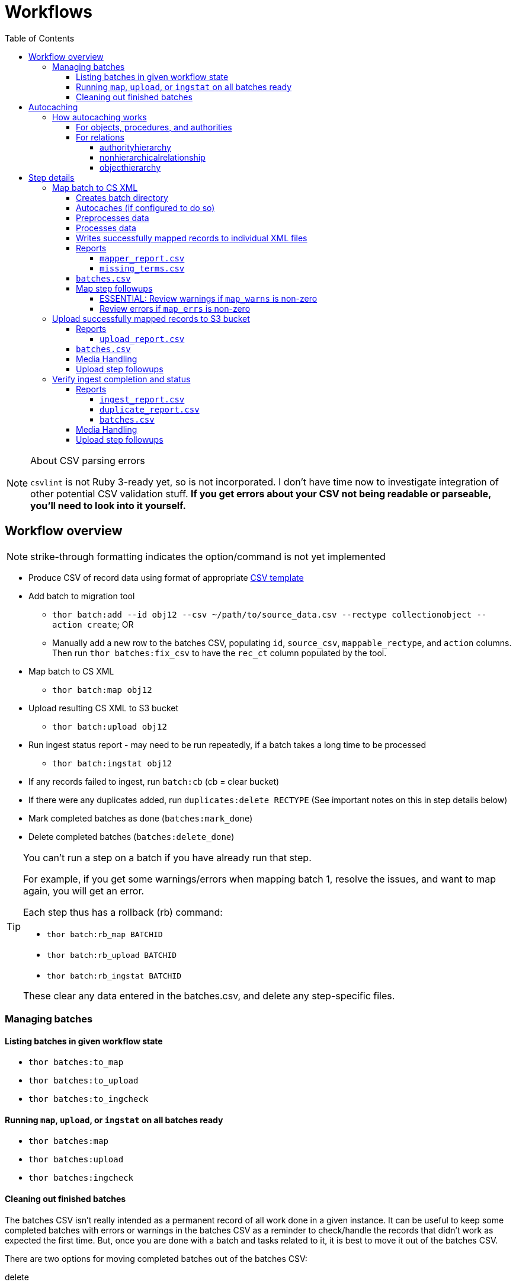 :toc:
:toc-placement!:
:toclevels: 4

ifdef::env-github[]
:tip-caption: :bulb:
:note-caption: :information_source:
:important-caption: :heavy_exclamation_mark:
:caution-caption: :fire:
:warning-caption: :warning:
endif::[]

= Workflows

toc::[]

.About CSV parsing errors
[NOTE]
====
`csvlint` is not Ruby 3-ready yet, so is not incorporated. I don't have time now to investigate integration of other potential CSV validation stuff. **If you get errors about your CSV not being readable or parseable, you'll need to look into it yourself.**
====

== Workflow overview
NOTE: strike-through formatting indicates the option/command is not yet implemented

* Produce CSV of record data using format of appropriate https://github.com/collectionspace/cspace-config-untangler/tree/main/data/templates[CSV template]
* Add batch to migration tool
** `thor batch:add --id obj12 --csv ~/path/to/source_data.csv --rectype collectionobject --action create`; OR
** Manually add a new row to the batches CSV, populating `id`, `source_csv`, `mappable_rectype`, and `action` columns. Then run `thor batches:fix_csv` to have the `rec_ct` column populated by the tool.
* Map batch to CS XML
** `thor batch:map obj12`
* Upload resulting CS XML to S3 bucket
** `thor batch:upload obj12`
* Run ingest status report - may need to be run repeatedly, if a batch takes a long time to be processed
** `thor batch:ingstat obj12`
* If any records failed to ingest, run `batch:cb` (cb = clear bucket)
* If there were any duplicates added, run `duplicates:delete RECTYPE` (See important notes on this in step details below)
* Mark completed batches as done (`batches:mark_done`)
* Delete completed batches (`batches:delete_done`)

[TIP]
====
You can't run a step on a batch if you have already run that step.

For example, if you get some warnings/errors when mapping batch 1, resolve the issues, and want to map again, you will get an error.

Each step thus has a rollback (rb) command:

* `thor batch:rb_map BATCHID`
* `thor batch:rb_upload BATCHID`
* `thor batch:rb_ingstat BATCHID`

These clear any data entered in the batches.csv, and delete any step-specific files.
====

=== Managing batches
==== Listing batches in given workflow state

* `thor batches:to_map`
* `thor batches:to_upload`
* `thor batches:to_ingcheck`

==== Running `map`, `upload`, or `ingstat` on all batches ready

* `thor batches:map`
* `thor batches:upload`
* `thor batches:ingcheck`

==== Cleaning out finished batches
The batches CSV isn't really intended as a permanent record of all work done in a given instance. It can be useful to keep some completed batches with errors or warnings in the batches CSV as a reminder to check/handle the records that didn't work as expected the first time. But, once you are done with a batch and tasks related to it, it is best to move it out of the batches CSV.

There are two options for moving completed batches out of the batches CSV:

delete:: Deletes batch directory and deletes row for batch from batches CSV
+++<s>+++archive+++</s>+++:: Zips batch directory and moves it to `batch_data/archives` directory. Moves row for batch from batches CSV to `batch_data/archives/archived_batches.csv`

The `delete` and +++<s>+++`archive`+++</s>+++ commands can both be run:

* for a single batch (`thor batch:delete obj12`); OR
* on all completed batches (`thor batches:delete_done`). This one assumes you have run `thor batches:mark_done` and/or manually marked batches done in the batches CSV

IMPORTANT: A batch's source CSV may live anywhere on the user's machine. It is not copied into the batch directory, so archiving a batch does archive the source CSV itself. However, the mapper, upload, and ingest reports generated by this tool append columns onto the end of the original data, so you can re-constitute the original source data from any of those.

== Autocaching
IMPORTANT: This behavior is configurable and only applies when mapping is done as part of batch workflow.

There are two options related to this behavior:

`auto_refresh_cache_before_mapping` (in client_config.yml) or `--autocache` (per `thor batch:map` command):: **If true,** when you run `thor batch:map`, the first thing that will happen is fresh data for record types required by the type and data you are mapping will be pulled from the database and cached. **If false**, caches will NOT be cleared and refreshed prior to data mapping when called when `thor batch:map` is called. This may be preferable if the scale of the instance is very large, so it takes a long time to refresh cache data. If commented out in client_config.yml, defaults to `false`. Defaults to the value from client_config.yml if not explictly specified per batch via `--autocache`.

`clear_cache_before_refresh` (in client_config.yml) or `--clearcache` (per `thor batch:map` command):: **If true**, caches will be cleared before they are auto refreshed. This is the safest option, as it will ensure deleted items are not still in the cache, and the correct values are cached for any duplicates since cleaned up. If you know only additions/updates have been made, you can set to false to save a bit of time. This has no effect if `auto_refresh_cache_before_mapping` = `false`.

=== How autocaching works
If autocaching is enabled, the first step of the mapping process involves:

* determining the refname and csid cache dependencies for the batch, based on record type and fields populated
* querying the database for that data
* re-caching the query results 

==== For objects, procedures, and authorities
The JSON record mapper for each record type specifies vocabulary or authority term sources and transformations for each possible field.

These fields will need to be populated with the refnames of existing terms, so the refname cache needs to be populated.

To get the record status of (new or existing) of each record being mapped, we need the csids for the record type of the batch. 

The only csid cache dependency will be the record type of the batch.

The headers of the batch's source CSV are compared against the column mappings in the JSON record mapper. The names of any vocabularies or authorities used to control values in any columns included in your CSV are pulled out and deduplicated to populate the `refname_dependencies` column for the batch.

==== For relations
Though it is possible to create relations by specifying subject and object refnames, relations specifying subject and object csids appear to ingest a bit faster.

This tool creates all relations by looking up the cached csids for the object id, procedure id, or first occurring authority termDisplayName values given.

Thus, there will be no refname cache dependencies for relations.

===== authorityhierarchy

Each row in the source CSV requires you specify the `termType` and `termSubType` for the relationship.

TIP: This means you can import hierarchies for multiple authority vocabularies in one batch. However, the broader/narrower terms on each row must always be in the same authority vocabulary.

The tool grabs the unique combined `termType`/`termSubType` values that appear in the batch source CSV, and adds these to `authorityhierarchy` as csid cache dependencies.

===== nonhierarchicalrelationship
These currently can only be object/object, object/procedure, or procedure/procedure.

Each row of the batch source CSV requires `item1_type` and `item2_type` values.

The tool grabs all unique values from these columns in the batch source CSV and adds them to `nonhierarchicalrelationship` as csid cache dependencies.

===== objecthierarchy

objecthierarchy and collectionobject CSIDs are cached


== Step details
=== Map batch to CS XML
As part of batch workflow: `thor batch:map --id obj12`

For testing/standalone work: `thor map:csv --csv ~/path/to/source_data.csv --rectype collectionobject --action create`

==== Creates batch directory
If part of batch workflow, batch directory name is the batch id.

Otherwise batch directory is named with timestamp+rectype.

==== Autocaches (if configured to do so)
See <<autocaching>>

==== Preprocesses data
Verifies the following:

* The given CSV exists
* The first row can be parsed from the given CSV
* There are no headerless fields
* Header for required field is present

If any of the above are not true, the process will stop and you are informed of the problem.

Also:

* checks all fields/headers and
** prints count and list of known fields that can be mapped
** prints a warning listing any unknown fields that will be ignored (this may indicate a misnamed column)

==== Processes data
This step is batched (using SmarterCSV to read your CSV data in chunks) and multi-process. Each chunk is passed to a forked process, which sequentially processes each row in the chunk.

We use multiple processes rather than threads because this work is more CPU-bound than IO-bound.

Each row is passed to `collectionspace-mapper` which returns a `CollectionSpace::Mapper::Response` object that wraps the resulting XML (if it could be created), as well as any errors or warnings raised in the mapping process, and information on the record status in the given CS instance. If it is an existing record, the `Response` includes the record csid and uri for use in any subsequent API calls on the record.

==== Writes successfully mapped records to individual XML files

Successfully mapped records are written into the batch directory. The file name is the record identifier, Base64 encoded. This encoding is necessary because:

* some characters frequently used in record id values are not file name safe; and
* we leverage checking whether a file already exists before writing to avoid (and flag) records with duplicate identifiers in a batch.

If there are multiple records with the same ID in your batch, the first record will be fine. Subsequent records with the same ID will be treated as errors.

==== Reports
===== `mapper_report.csv`
Includes the following columns:

* all columns from source csv
* `cmt_rec_status`: record status from `CollectionSpace::Mapper::Response` (new or existing)
* `cmt_outcome`: `success` if XML was created and saved; `failure` if not
* `cmt_output_file`: name of XML file if created (so you can find a specific record easily for review)
* `cmt_s3_key`: string that will be used as the AWS S3 object key when XML file is uploaded to bucket. This is a Base64 url-safe encoded string created from:
** batch id
** services api path (includes record csid for updates/deletes, includes blobUri for media with files to ingest)
** identifier
** action (will control what API method is used to transfer record)
* `cmt_warnings`: issues to be aware of. They may be fine, or they may indicate something unexpected is going on. Note that you will see a warning here if:
** the batch has action = create, but the record status is existing
** the batch has action = update, but the record status is new
* `cmt_errors`: why a record mapping failed

IMPORTANT: You can continue to the next step if individual records fail. Those records will just be skipped in subsequent steps

===== `missing_terms.csv`

If any records failed to map because refnames were not found for authority or vocbulary terms, the unique individual terms not found are reported here.

This CSV can be sorted by expected term source vocabulary, and the contents used to create source CSVs for necessary authority term ingests.

NOTE: This list includes terms from vocabularies/dynamic term lists,footnote:[Distinct from terms from a specific authority vocabulary, such as person-ulan] but it is not yet possible to batch ingest vocabulary terms. 

==== `batches.csv`
Populates the following columns:

* `mapped?` - timestamp entered
* `dir` - batch directory
* `map_errs` - the number of records with mapping errors
* `map_oks` - the number of records successfully mapped
* `map_warns` - the number of successfully mapped records with warnings

Also prints this info to the screen at the end of the batch run.

==== Map step followups
===== ESSENTIAL: Review warnings if `map_warns` is non-zero

*This is the most important thing to do before uploading*

Records with warnings _will_ be uploaded/ingested, so the warnings might indicate something that could actually be a problem.

The most important warning category is batch action/record status mismatch. For example, if the batch action is `create`, but the record is found to exist, the action for that record is set to `update` but you are warned about it.

This may be convenient and expected, OR it may be unexpected and problematic if such records are indeed ingested as updates.

===== Review errors if `map_errs` is non-zero

These records will not be uploaded, so the thing here is to decide if you want to fix whatever issues caused errors now and restart this as a single batch, or whether to want to move ahead with uploading the successes from this batch, and handling errors as a separate set.

=== Upload successfully mapped records to S3 bucket
The upload of a record to the S3 bucket triggers an AWS Lambda function to attempt ingest of the record.

As part of batch workflow: `thor batch:upload obj12`

For testing/standalone work: `thor upload:dir DIRNAME`

If running the testing/standalone command, DIRNAME should be the name of a directory in whatever you have as `batch_dir` in your client config. This directory should contain .xml files and a `mapper_report.csv`.

This is more of an IO-bound, rather than CPU-bound process, so it runs in threads. 

It reads in `mapper_report.csv`, ignores any rows where mapping failed, and writes the contents of each `cmt_output_file` to the S3 bucket with the object key in `cmt_s3_key`.

.About the object key
[NOTE]
====
This key is produced by concatenating (with `s3_delimiter` value as separator):

* batch id
* service path for API call
* human readable id for record
* action (create, update, or delete)

The concatenated string is then URL-safe Base64 encoded with padding.
====

==== Reports
===== `upload_report.csv`
Includes the following columns:

* all columns from `mapper_report.csv`
* `cmt_upload_status`: values include:
** `skip`: the record had mapping errors
** `unuploadable`: the record was missing info required to upload it
** `failure`: upload was initiated but the expected response was not received
** `success`: upload was initiated and the expected response was received
* `cmt_upload_message`: may give more info about failure or un-uploadable-ness

==== `batches.csv`
Populates the following columns:

* `uploaded?` - timestamp of upload process
* `upload_oks` - the number of records successfully uploaded
* `upload_errs` - the number of records with mapping errors, or that were skipped for being unuploadable
* `batch_prefix` - The initial part of the object key representing the batch id. This is later used to check whether there are still any objects from this batch in the S3 bucket

Also prints this info to the screen at the end of the batch run.

==== Media Handling

You can transfer media and import files by including a URI in `mediaFileURI` column of your CSV. This works for:

* new media records created
* existing media records updated -- If existing media records have blobs attached they will be unattached and replaced by the new blob given.

WARNING: Ingesting records that trigger blob ingests remains flakier than ingesting other records. The speed at which records are ingested via this tool may be more likely to trigger throttling on the image downloading side. There are issues with ingesting blobs and finding/fixing failures even with CSV Importer, so there's still work to do...

==== Upload step followups
I have not run into enough problems on this step while developing/testing to see anything that can be systematized.

Clearly you'll need to check out any reported upload errors.

The number of reported ok uploads plus the number of reported upload errors should equal the number of successfully mapped records. There is https://github.com/lyrasis/collectionspace_migration_tools/issues/2[an issue] to add verification of this to the post-upload reporting.

=== Verify ingest completion and status

NOTE: There is no standalone/test command for this, since the entire functionality of this step depends on the context of a batch. 

In this step we do our best to determine:

- that all objects in a batch have been processed
- whether there were any failures and why
- whether any duplicates were added due to race conditions in the AWS Lambda processing

This step is a little tricky because the S3/Lambda side of things has no concept of a batch at all. We fake that by prefixing the object keys with the batch id.

Also, the AWS side of things generates logs but does not report back anything coherent about failures. At last check, the log message containing the actual reason for an ingest failure did not also contain the S3 object key or anything else we can easily use to connect an error message to information on our end.  

Expectations/assumptions:

- Successfully ingested records are removed from the S3 bucket
- Unsuccessfully ingested records remain in the S3 bucket

Based on this, we further assume:

. If the number of objects from the batch still in S3 bucket is changing, ingest is incomplete
. If the number of objects from the batch still in S3 bucket is zero, ingest is complete and all records were ingested successfully
. If the number of objects from the batch still in S3 bucket is no longer changing, but is non-zero, ingest is complete and the remaining records were not ingested successfully

The options for calling `thor batch:ingstat` are rather complex, and are fully described if you do `thor help batch:ingstat` or just read https://github.com/lyrasis/collectionspace_migration_tools/blob/main/lib/tasks/batch_ingstat.txt[the source for that help text]. Additionally, https://github.com/lyrasis/collectionspace_migration_tools/blob/main/spec/collectionspace_migration_tools/batch/ingest_status_checker_spec.rb[the automated tests for the ingest status checker] were written with the intent of reminding me what the heck it does when I have been away from this code for a while.

If you call `thor batch:ingstat` and the result is #1 from the above list, it tells you the ingest is not complete, and how many objects were in the bucket the last time it checked.

Otherwise, it determines the ingest is complete and writes the ingest related column values to `batches.csv` If the situation is #3 from the above list, it generates `ingest_report.csv`.

Then, unless this batch is for relation records, we run a database query to check for duplicate records of the batch's record type. If any duplicates are found, they are written to `duplicate_report.csv`.

IMPORTANT: Please refer to https://github.com/lyrasis/collectionspace_migration_tools/blob/main/doc/duplicates.adoc[the duplicates background doc] for the important assumptions and caveats here.

If you ran `thor batch:ingstat` with the `--dupedelete` flag, delete batches will be automatically created and run until there are no more duplicates.

==== Reports
===== `ingest_report.csv`
*Only generated if there are objects for the batch remaining in the S3 bucket and the number of those objects is no longer changing*

Includes the following columns:

* all columns from `upload_report.csv`
* `cmt_ingest_status`: failure (if object is still in S3 bucket), or success

===== `duplicate_report.csv`
*Only generated if duplicate records for the ingested record type are found in the database after ingest*

Contains one column. The header is the field name of the human-readable identifier field for the record type. The values in that column are any identifier values used in more than one record.

===== `batches.csv`
Populates the following columns:

* `ingest_done?` - timestamp of ingest check that determined ingest was finished
* `ingest_oks` - the number of records assumed to be successfully ingested
* `ingest_errs` - the number of records whose objects remain in the S3 bucket, indicating they were presumably not successfully ingested


Also prints this info to the screen at the end of the batch run.

==== Media Handling

You can transfer media and import files by including a URI in `mediaFileURI` column of your CSV. This works for:

* new media records created
* existing media records updated -- If existing media records have blobs attached they will be unattached and replaced by the new blob given.

WARNING: Ingesting records that trigger blob ingests remains flakier than ingesting other records. The speed at which records are ingested via this tool may be more likely to trigger throttling on the image downloading side. There are issues with ingesting blobs and finding/fixing failures even with CSV Importer, so there's still work to do...

==== Upload step followups
I have not run into enough problems on this step while developing/testing to see anything that can be systematized.

Clearly you'll need to check out any reported upload errors.

The number of reported ok uploads plus the number of reported upload errors should equal the number of successfully mapped records. There is https://github.com/lyrasis/collectionspace_migration_tools/issues/2[an issue] to add verification of this to the post-upload reporting.
